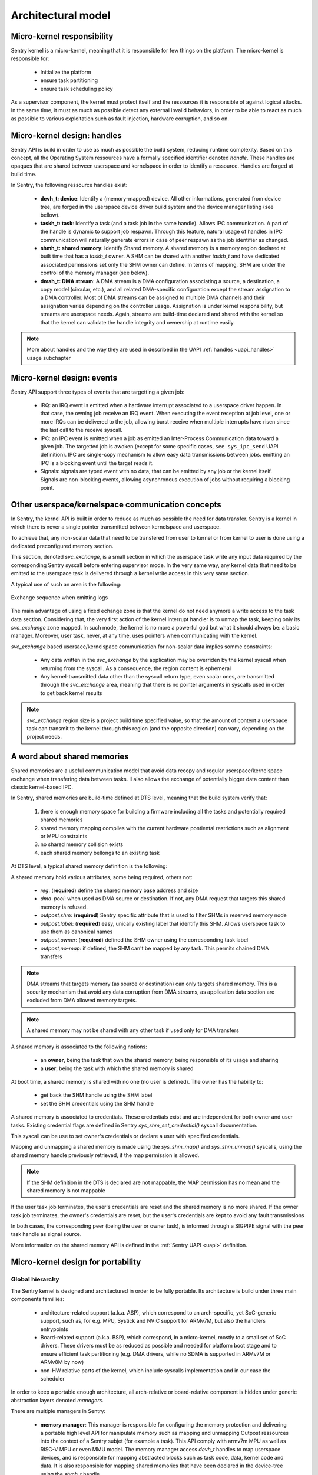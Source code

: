 Architectural model
-------------------

.. index::
   single: micro-kernel; design
   single: micro-kernel; security

Micro-kernel responsibility
^^^^^^^^^^^^^^^^^^^^^^^^^^^

Sentry kernel is a micro-kernel, meaning that it is responsible for few things on
the platform. The micro-kernel is responsible for:

   * Initialize the platform
   * ensure task partitioning
   * ensure task scheduling policy

As a supervisor component, the kernel must protect itself and the ressources it
is responsible of against logical attacks. In the same time, it must as much as
possible detect any external invalid behaviors, in order to be able to react as
much as possible to various exploitation such as fault injection, hardware corruption,
and so on.

.. index::
   single: handle; definition

Micro-kernel design: handles
^^^^^^^^^^^^^^^^^^^^^^^^^^^^

.. _handles:

Sentry API is build in order to use as much as possible the build system, reducing
runtime complexity.
Based on this concept, all the Operating System ressources have a formally specified identifier
denoted *handle*. These handles are opaques that are shared between userspace and kernelspace
in order to identify a ressource. Handles are forged at build time.

In Sentry, the following ressource handles exist:

   * **devh_t: device**: Identify a (memory-mapped) device. All other informations, generated from
     device tree, are forged in the userspace device driver build system and the device manager
     listing (see bellow).

   * **taskh_t: task**: Identify a task (and a task job in the same handle). Allows IPC communication.
     A part of the handle is dynamic to support job respawn. Through this feature, natural usage of
     handles in IPC communication will naturally generate errors in case of peer respawn as the job
     identifier as changed.

   * **shmh_t: shared memory**: Identify Shared memory. A shared memory is a memory region declared at built time that
     has a `taskh_t` owner. A SHM can be shared with another `taskh_t` and have dedicated associated permissions
     set only the SHM owner can define.
     In terms of mapping, SHM are under the control of the memory manager (see below).

   * **dmah_t: DMA stream**: A DMA stream is a DMA configuration associating a source, a destination,
     a copy model (circular, etc.), and all related DMA-specific configuration except the stream assignation
     to a DMA controller. Most of DMA streams can be assigned to multiple DMA channels and their assignation
     varies depending on the controller usage. Assignation is under kernel responsibility, but streams
     are userspace needs. Again, streams are build-time declared and shared with the kernel so
     that the kernel can validate the handle integrity and ownership at runtime easily.

.. note::

  More about handles and the way they are used in described in the UAPI :ref:`handles <uapi_handles>` usage subchapter

.. index::
   single: svc_exchange; model

Micro-kernel design: events
^^^^^^^^^^^^^^^^^^^^^^^^^^^

.. _events:

Sentry API support three types of events that are targetting a given job:

   * IRQ: an IRQ event is emitted when a hardware interrupt associated to a userspace driver happen.
     In that case, the owning job receive an IRQ event. When executing the event reception at job level,
     one or more IRQs can be delivered to the job, allowing burst receive when multiple interrupts have
     risen since the last call to the receive syscall.

   * IPC: an IPC event is emitted when a job as emitted an Inter-Process Communication data toward a
     given job. The targetted job is awoken (except for some specific cases, ``see sys_ipc_send``
     UAPI definition). IPC are single-copy mechanism to allow easy data transmissions between jobs. emitting
     an IPC is a blocking event until the target reads it.

   * Signals: signals are typed event with no data, that can be emitted by any job or the kernel itself.
     Signals are non-blocking events, allowing asynchronous execution of jobs without requiring a blocking
     point.


Other userspace/kernelspace communication concepts
^^^^^^^^^^^^^^^^^^^^^^^^^^^^^^^^^^^^^^^^^^^^^^^^^^

.. _svc_exchange:

In Sentry, the kernel API is built in order to reduce as much as possible the
need for data transfer. Sentry is a kernel in which there is never a single pointer
transmitted between kernelspace and userspace.

To achieve that, any non-scalar data that need to be transfered from user to kernel or
from kernel to user is done using a dedicated preconfigured memory section.

This section, denoted `svc_exchange`, is a small section in which the userspace task
write any input data required by the corresponding Sentry syscall before entering
supervisor mode.
In the very same way, any kernel data that need to be emitted to the userspace task
is delivered through a kernel write access in this very same section.

A typical use of such an area is the following:

.. figure:: ../_static/figures/svc_exchange.png
  :width: 60%
  :alt: Exchange sequence when emitting logs
  :align: center

  Exchange sequence when emitting logs

The main advantage of using a fixed echange zone is that the kernel do not need anymore a write access
to the task data section. Considering that, the very first action of the kernel interrupt
handler is to unmap the task, keeping only its `svc_exchange` zone mapped.
In such mode, the kernel is no more a powerful god but what it should always be:
a basic manager.
Moreover, user task, never, at any time, uses pointers when communicating with the kernel.

`svc_exchange` based usersace/kernelspace communication for non-scalar data implies somme constraints:

   * Any data written in the `svc_exchange` by the application may be overriden by the kernel syscall
     when returning from the syscall. As a consequence, the region content is ephemeral

   * Any kernel-transmitted data other than the syscall return type, even scalar ones, are transmitted
     through the `svc_exchange` area, meaning that there is no pointer arguments in syscalls used in order
     to get back kernel results

.. note::
   `svc_exchange` region size is a project build time specified value, so that the amount
   of content a userspace task can transmit to the kernel through this region (and the opposite
   direction) can vary, depending on the project needs.

.. index::
   single: micro-kernel; portability
   single: micro-kernel; software hierarchy
   single: managers; definition
   single: managers; listing

A word about shared memories
^^^^^^^^^^^^^^^^^^^^^^^^^^^^

.. _shm_principles:

.. index::
  single: shared-memory; implementation
  single: shared-memory; definition

Shared memories are a useful communication model that avoid data recopy and regular
userspace/kernelspace exchange when transfering data between tasks. Il also allows
the exchange of potentially bigger data content than classic kernel-based IPC.

In Sentry, shared memories are build-time defined at DTS level, meaning that the build
system verify that:

   1. there is enough memory space for building a firmware including all the tasks and
      potentially required shared memories
   2. shared memory mapping complies with the current hardware pontiental restrictions such as alignment or MPU constraints
   3. no shared memory collision exists
   4. each shared memory bellongs to an existing task

At DTS level, a typical shared memory definition is the following:

.. code-block:: dts
  :linenos:

  /{
    reserved-memory {
      shm_customtask: memory@2000a000 {
        reg = <0x2000a000 0x256>;
        dma-pool; // DMA allowed from/to this SHM
        outpost,shm;
        outpost,no-map;
        outpost,label = <0xf00>;// shm label, unique
        outpost,owner = <0xbabe>; // task label
      };
    };
  };

A shared memory hold various attributes, some being required, others not:

   * `reg`: (**required**) define the shared memory base address and size
   * `dma-pool`: when used as DMA source or destination. If not, any DMA request that
     targets this shared memory is refused.
   * `outpost,shm`: (**required**) Sentry specific attribute that is used to filter SHMs in reserved memory node
   * `outpost,label`: (**required**) easy, unically existing label that identify this SHM. Allows userspace task to use them
     as canonical names
   * `outpost,owner`: (**required**) defined the SHM owner using the corresponding task label
   * `outpost,no-map`: if defined, the SHM can't be mapped by any task. This permits chained DMA transfers

.. note::
  DMA streams that targets memory (as source or destination) can only targets shared memory.
  This is a security mechanism that avoid any data corruption from DMA streams, as
  application data section are excluded from DMA allowed memory targets.

.. note::
  A shared memory may not be shared with any other task if used only for DMA transfers

A shared memory is associated to the following notions:

   * an **owner**, being the task that own the shared memory, being responsible of its usage and sharing
   * a **user**, being the task with which the shared memory is shared

At boot time, a shared memory is shared with no one (no user is defined). The owner has the hability to:

   * get back the SHM handle using the SHM label
   * set the SHM credentials using the SHM handle

A shared memory is associated to credentials. These credentials exist and are independent for both owner
and user tasks. Existing credential flags are defined in Sentry `sys_shm_set_credential()` syscall documentation.

This syscall can be use to set owner's credentials or declare a user with specified credentials.

.. todo::
  SHMv2: Add `sys_shm_share()` to separate credential set from effective sharing
  SHMv2: Add `sys_shm_lock()` to lock SHM credentials so that no more credential configuration can be done for a SHM target

Mapping and unmapping a shared memory is made using the `sys_shm_map()` and `sys_shm_unmap()` syscalls, using the shared
memory handle previously retrieved, if the map permission is allowed.

.. note::
  If the SHM definition in the DTS is declared are not mappable, the MAP permission has no mean and the shared memory is not mappable

If the user task job terminates, the user's credentials are reset and the shared memory is no more shared.
If the owner task job terminates, the owner's credentials are reset, but the user's credentials are kept to avoid any fault transmissions

In both cases, the corresponding peer (being the user or owner task), is informed through a SIGPIPE signal with the peer task handle as
signal source.

More information on the shared memory API is defined in the :ref:`Sentry UAPI <uapi>` definition.

Micro-kernel design for portability
^^^^^^^^^^^^^^^^^^^^^^^^^^^^^^^^^^^

Global hierarchy
""""""""""""""""

The Sentry kernel is designed and architectured in order to be fully portable.
Its architecture is build under three main components famillies:

   * architecture-related support (a.k.a. ASP), which correspond to an arch-specific,
     yet SoC-generic support, such as, for e.g. MPU, Systick and NVIC support for ARMv7M,
     but also the handlers entrypoints

   * Board-related support (a.k.a. BSP), which correspond, in a micro-kernel, mostly
     to a small set of SoC drivers. These drivers must be as reduced as possible and
     needed for platform boot stage and to ensure efficient task partitioning (e.g.
     DMA drivers, while no SDMA is supported in ARMv7M or ARMv8M by now)

   * non-HW relative parts of the kernel, which include syscalls implementation and in our
     case the scheduler

In order to keep a portable enough architecture, all arch-relative or board-relative
component is hidden under generic abstraction layers denoted *managers*.

There are multiple managers in Sentry:

   * **memory manager**: This manager is responsible for configuring the memory protection
     and delivering a portable high level API for manipulate memory such as mapping and
     unmapping Outpost ressources into the context of a Sentry subjet (for example a task).
     This API comply with armv7m MPU as well as RISC-V MPU or even MMU model. The memory manager
     access `devh_t` handles to map userspace devices, and is responsible for mapping
     abstracted blocks such as task code, data, kernel code and data.
     It is also responsible for mapping shared memories that have been declared in the device-tree
     using the `shmh_t` handle.

   * **device manager**: This manager is responsible for manipulating devices owned by userspace
     tasks. All Sentry syscalls that manipulate devices interact with this manager for tasking
     informations about devices (address, size, abstracted clocking config, etc.). This manager is
     also responsible for authenticating `devh_t` handles given by userspace and acknowledge the
     device owner.

   * **task manager**: This manager is responsible for discovering the task deployed on
     the system at bootup, checking their authenticity and various informations, and map them
     in the system memory. The task manager interact with the scheduler to `schedule()` the task
     job when needed, and store locally all the task metainformation.
     The task manager is responsible for all job boostrapping, termination, and scheduling.

   * **io manager**: This manager is responsible for I/O configuration, using `pin/port` as typical
     argument. It is responsible for probbing and (re)configuring the underlaying I/O controller,
     setting the I/O pins and ports accordingly after ownership check.

   * **interrupt manager**: This manager is responsible for interrupts (except core interrupts).
     This manager is using the IRQ number as typical argument and is responsible for manipulating the
     corresponding interrupt line (being an internal or external line, in interaction with the
     I/O manager in this later case).

   * **debug manager**: This manager is built in debug mode only. This manager activate the debug
     features of Sentry, including functions such as serial console, kernel logs and userspace logs.

   * **dma manager**: This manager is responsible for authenticating `dmah_t` handles and owner, and
     to configure, start, and stop DMA streams. It is also called by the underlaying BSP DMA driver
     interrupts and dispatch stream-related information to the correct stream owner.

   * **clock manager**: This manager is a little appart as it is also associated to the platform bootup
     time. This manager is responsible for initiate the plateform clocking configuration and also
     delivers an upper layer portable API to other managers and kernel BSP in order to support
     device (un)clocking. There is no direct clocking configuration through Sentry syscall API, but
     instead abstracted API, so that clocks identifiers is never even known from the userspace. Any
     device bus and clock identifier is a full kernel-side information associated to `devh_t` in the
     device manager.

   * **time manager**: This manager is responsible of durations and delaying, including scheduler
     API manipulation.


.. figure:: ../_static/figures/managers.png
   :width: 80%
   :alt: Sentry managers hierarchy in syscall usage
   :align: center

   Managers and their interactions

.. index::
   single: system view description; definition
   single: system view description; usage
   single: device-tree; definition
   single: device-tree; usage

SVD and Device-trees
""""""""""""""""""""

SVD (System View Description) is initially a ARM specifictation (CMSIS-SVD) influenced by IP-XACT designed
in order to define the programmer's view of a device. Now also used in the RISC-V ecosystem, SVD files
are XML-based definition of the overall devices, registers, interrupts, and any other hardware components that
are accessible for a given target (mostly system on chips).

A typical SVD definition extract is the following:

.. code-block:: xml
  :linenos:

  <peripheral>
    <name>RCC</name>
    <description>Reset and clock control</description>
    <baseAddress>0x40023800</baseAddress>
    <addressBlock>
      <offset>0x0</offset>
      <size>0x400</size>
      <usage>registers</usage>
    </addressBlock>
    <registers>
      <register>
        <register>
        <name>AHB3ENR</name>
        <displayName>AHB3ENR</displayName>
        <description>AHB3 peripheral clock enable
        register</description>
        <addressOffset>0x38</addressOffset>
        <size>0x20</size>
        <access>read-write</access>
        <resetValue>0x00000000</resetValue>
        <fields>
          <field>
            <name>FMCEN</name>
            <description>Flexible memory controller module clock
            enable</description>
            <bitOffset>0</bitOffset>
            <bitWidth>1</bitWidth>
          </field>
        </fields>
      </register>
      <!-- continuing.... -->

In embedded systems, manufacturers delivers SVD files. While big SoCs (such as IMX.8 for e.g.) may have some
errors (mosty bad mapping) in their SVD files, MCUs SVD files are clean, and ST is a good student in term of
SVD delivery for its own SoCs. A lot of manufacturers deliver their SVD, and the SVD dictionary is hosted in
`github <https://github.com/cmsis-svd/cmsis-svd>`_.


Device-tree is a formal definition of a hardware initially defined as a part of the Open Firmware
definition proposed by IEEE in IEEE 1275-1994. While Open-Firmware IEEE definition was withdrawn in 2005,
device-tree model is though largely adopted, for various usage such as UEFI, various BIOS implementations,
U-Boot, Linux kernel, Grub, Zephyr, Coreboot and so on. They defines informations such as the list
of existing devices in a SoC, their interrupt assignation, clock(s) assignation, possible associated
I/O configuration for (devices interacting with SoC I/O), and various SoC and board-specific informations
that can be used by the software in order to properly configure the underlying hardware.

A typical device tree definition is the following:

.. code-block:: dts
  :linenos:

  usart1: serial@40011000 {
    compatible = "st,stm32-usart", "st,stm32-uart";
    reg = <0x40011000 0x400>;
    clocks = <&rcc STM32_CLOCK_BUS_APB2 0x00000010>;
    resets = <&rctl STM32_RESET(APB2, 4U)>;
    interrupts = <37 0>;
    status = "disabled";
  };

Sentry kernel is using both SVD and device trees in order to optimize its portability and maintainability.
Most of projects use runtime-based dtb (device tree blob) binary objects parser in order to support drivers
configuration. Although, in small embedded systems, such behavior is not a good methodology as it consume too
much memory.
Projects such as `Zephyr <https://www.zephyrproject.org/>`_ already use device trees at build time only, generating
source code instead of importing device tree blob directly.
This remove the ability to dynamically upgrade the device tree configuration, when using device trees
for project-related configurations that may vary (Android model), but this is, in small embedded systems,
not a problem. Instead, source files describing the current board configuration is generated and included
in the source set, in which all project-relative informations are stored, so that device driver's implementation
can stay SoC and board generic.
With such a model, given an IP that exist in multiple SoCs and with various configuration depending on the way
the SoC is integrated to multiple board releases, only the device tree changes, keeping the Senty kernel sources
unmodified.

In Sentry kernel SVD and DTS files are used for the following:

* **kernel drivers (DTS usage)**: Sentry kernel drivers uses device trees in order to be informed of various platform relative
  informations such as:

   * device base address on current SoC
   * device size (needed for device memory mapping)
   * device needed clocks information
   * device pinmuxing (I/O configuration on current board)
   * device assigned interrupts
   * shared memories declaration, defined in the standard `reserved-memory` node.
   * potential SoC-specific values (number of clocks for RCC, number of EXTI for EXTI driver, etc.)
   * potential project specific selection (which USART is selected for debug on current board release?)

  All these informations are generated and stored in a descriptor associated to a descriptor accessor, so that the driver
  can access all these fields as if it is an external configuration.

.. figure:: ../_static/figures/dts_in_drivers.png
   :width: 90%
   :alt: DTS usage in Sentry kernel drivers
   :align: center

   Usage of DTS file in Sentry kernel driver

* **kernel drivers (SVD usage)**: All drivers need that the corresponding device definition, including registers list,
  registers fields, registers offset information (relative to device base address defined in the device tree),
  register access rights, etc. Most of the volume of a device driver hold such declaration and is error prone.
  Instead of *writing* such content, it is generated directly from the SVD file, so that the driver can directly use it
  without requiring any hardware IP content definition at driver implementation time from the developer.
  Moreover, in case the IP has some variations (fields that slightly move in a given register, having their mask and
  shift varying between SoCs), these variations are transparent to the driver developer while the field name stays
  the same.

.. figure:: ../_static/figures/svd_in_drivers.png
   :width: 90%
   :alt: SVD usage in Sentry kernel drivers
   :align: center

   Usage of SVD file in Sentry kernel drivers

* **IRQ list (SVD usage)**: The list of platform supported IRQ is generated using the SVD file where they are all
  listed with their identifier. Each SoC as a dedicated IRQ list that varies depending on the way the manufacturer
  has connected all devices integrated in the SoC. To ensure that the canonical name and the effective identifier
  of all IRQs is properly defined, it is built upon the SVD file definition.

* **Vector table (SVD usage)**: The vector table is used by the core in order to know which peace of code is executed
  at startup and for each hardware interrupt and core exception (memory fault, usage fault, etc.). This table address,
  (defaulting to `0x0` on ARM) can also be upgraded (typically when moving from a boot-loader to a kernel).
  Like the IRQ list, this table content varies depending on the SoC devices list. Moreover, some interrupts may
  be under the kernel control (e.g. DMA controller's one) while others need to be pushed back to userspace. To generate a
  clean interrupt table with a well knowledge of the corresponding interrupt and with a correct size, the table is forged
  based on the SVD file informations.

* **Device manager dev table (DTS usage)**: The list of project-configured devices is forged from the project dts file.
  This file, which is unique for the overall project, is the aggregation of all userspace drivers and the kernel device tree
  fragments, in which each one declare the device(s) it owns. Based on this unique input, we can define the following:

     * which device is currently used in the project
     * for all used devices, what is its chosen configuration (pinmux, clock, etc.)
     * for all devices, who is the owner (kernel, when the device was a part of the kernel fragment) or user task
     * for all devices, what is the associated required capability. Capability is based on device *familly*, and as such,
       the dts `compatible` field is used to determine the familly and thus the capability required

  With such a materials, a static const table, that hold only active devices for the project, is generated in the device manager
  so that it can lookup various information each time a request is made. The `devh_t` handle is also forged in a predicable
  way so that it is added in this very same table, for lookup resolution.
